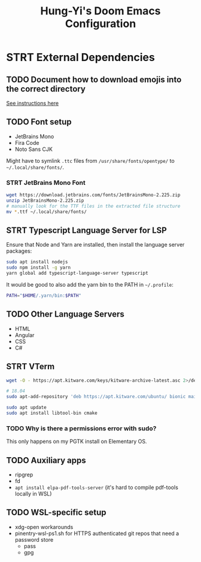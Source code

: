 #+TITLE: Hung-Yi's Doom Emacs Configuration

* STRT External Dependencies

** TODO Document how to download emojis into the correct directory
[[file:config/emojify.el][See instructions here]]

** TODO Font setup
- JetBrains Mono
- Fira Code
- Noto Sans CJK

Might have to symlink =.ttc= files from =/usr/share/fonts/opentype/= to =~/.local/share/fonts/=.

*** STRT JetBrains Mono Font
#+begin_src bash
wget https://download.jetbrains.com/fonts/JetBrainsMono-2.225.zip
unzip JetBrainsMono-2.225.zip
# manually look for the TTF files in the extracted file structure
mv *.ttf ~/.local/share/fonts/
#+end_src

** STRT Typescript Language Server for LSP
Ensure that Node and Yarn are installed, then install the language server packages:
#+begin_src bash
sudo apt install nodejs
sudo npm install -g yarn
yarn global add typescript-language-server typescript
#+end_src

It would be good to also add the yarn bin to the PATH in =~/.profile=:
#+begin_src bash
PATH="$HOME/.yarn/bin:$PATH"
#+end_src

** TODO Other Language Servers
- HTML
- Angular
- CSS
- C#

** STRT VTerm
#+begin_src bash
wget -O - https://apt.kitware.com/keys/kitware-archive-latest.asc 2>/dev/null | gpg --dearmor - | sudo tee /etc/apt/trusted.gpg.d/kitware.gpg >/dev/null

# 18.04
sudo apt-add-repository 'deb https://apt.kitware.com/ubuntu/ bionic main'

sudo apt update
sudo apt install libtool-bin cmake
#+end_src

*** TODO Why is there a permissions error with sudo?
This only happens on my PGTK install on Elementary OS.

** TODO Auxiliary apps
- ripgrep
- fd
- =apt install elpa-pdf-tools-server= (it's hard to compile pdf-tools locally in WSL)

** TODO WSL-specific setup
- xdg-open workarounds
- pinentry-wsl-ps1.sh for HTTPS authenticated git repos that need a password store
  + pass
  + gpg
